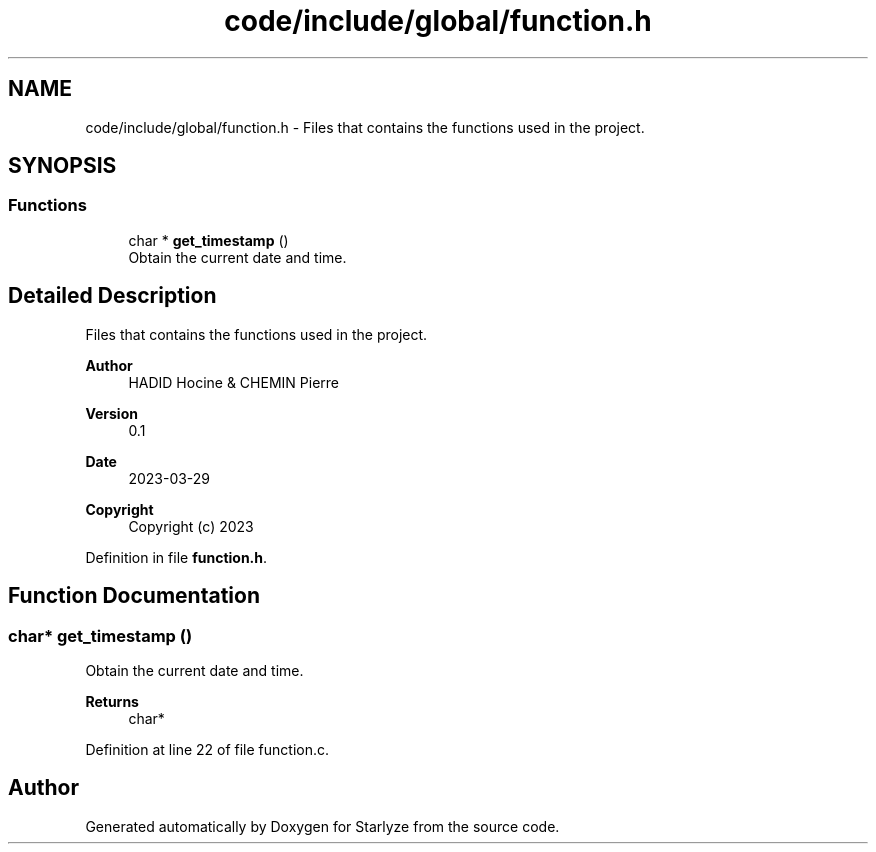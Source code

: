 .TH "code/include/global/function.h" 3 "Sun Apr 2 2023" "Version 1.0" "Starlyze" \" -*- nroff -*-
.ad l
.nh
.SH NAME
code/include/global/function.h \- Files that contains the functions used in the project\&.  

.SH SYNOPSIS
.br
.PP
.SS "Functions"

.in +1c
.ti -1c
.RI "char * \fBget_timestamp\fP ()"
.br
.RI "Obtain the current date and time\&. "
.in -1c
.SH "Detailed Description"
.PP 
Files that contains the functions used in the project\&. 


.PP
\fBAuthor\fP
.RS 4
HADID Hocine & CHEMIN Pierre 
.RE
.PP
\fBVersion\fP
.RS 4
0\&.1 
.RE
.PP
\fBDate\fP
.RS 4
2023-03-29
.RE
.PP
\fBCopyright\fP
.RS 4
Copyright (c) 2023 
.RE
.PP

.PP
Definition in file \fBfunction\&.h\fP\&.
.SH "Function Documentation"
.PP 
.SS "char* get_timestamp ()"

.PP
Obtain the current date and time\&. 
.PP
\fBReturns\fP
.RS 4
char* 
.RE
.PP

.PP
Definition at line 22 of file function\&.c\&.
.SH "Author"
.PP 
Generated automatically by Doxygen for Starlyze from the source code\&.
